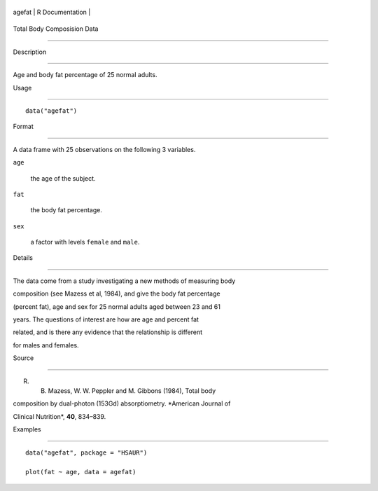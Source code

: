 +----------+-------------------+
| agefat   | R Documentation   |
+----------+-------------------+

Total Body Composision Data
---------------------------

Description
~~~~~~~~~~~

Age and body fat percentage of 25 normal adults.

Usage
~~~~~

::

    data("agefat")

Format
~~~~~~

A data frame with 25 observations on the following 3 variables.

``age``
    the age of the subject.

``fat``
    the body fat percentage.

``sex``
    a factor with levels ``female`` and ``male``.

Details
~~~~~~~

The data come from a study investigating a new methods of measuring body
composition (see Mazess et al, 1984), and give the body fat percentage
(percent fat), age and sex for 25 normal adults aged between 23 and 61
years. The questions of interest are how are age and percent fat
related, and is there any evidence that the relationship is different
for males and females.

Source
~~~~~~

R. B. Mazess, W. W. Peppler and M. Gibbons (1984), Total body
composition by dual-photon (153Gd) absorptiometry. *American Journal of
Clinical Nutrition*, **40**, 834–839.

Examples
~~~~~~~~

::


      data("agefat", package = "HSAUR")
      plot(fat ~ age, data = agefat)

